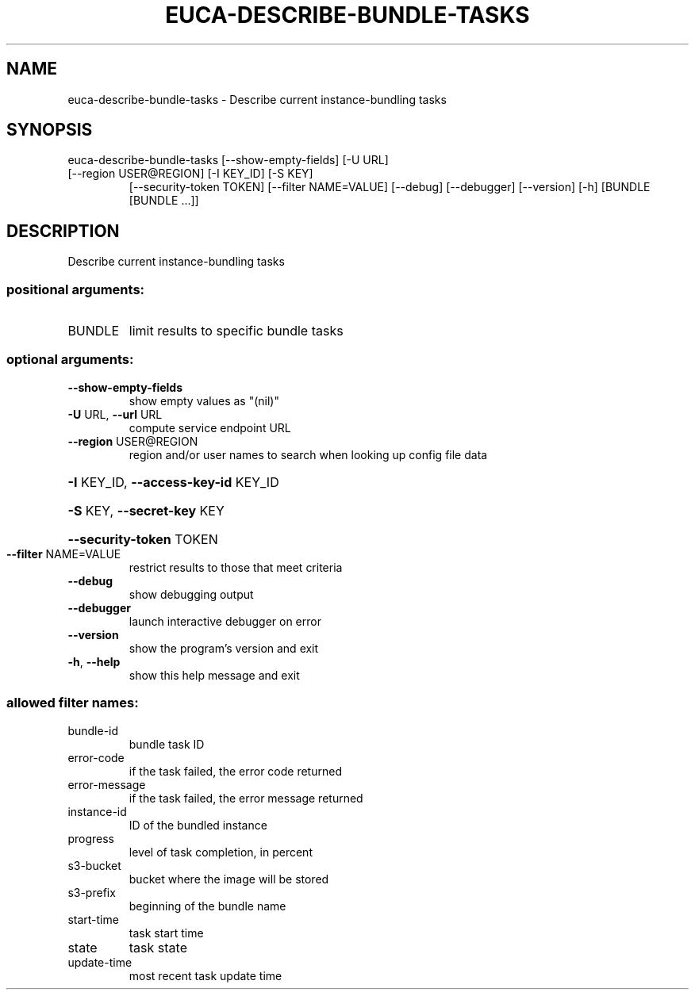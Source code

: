 .\" DO NOT MODIFY THIS FILE!  It was generated by help2man 1.47.2.
.TH EUCA-DESCRIBE-BUNDLE-TASKS "1" "October 2015" "euca2ools 3.3.0" "User Commands"
.SH NAME
euca-describe-bundle-tasks \- Describe current instance-bundling tasks
.SH SYNOPSIS
euca\-describe\-bundle\-tasks [\-\-show\-empty\-fields] [\-U URL]
.TP
[\-\-region USER@REGION] [\-I KEY_ID] [\-S KEY]
[\-\-security\-token TOKEN]
[\-\-filter NAME=VALUE] [\-\-debug] [\-\-debugger]
[\-\-version] [\-h]
[BUNDLE [BUNDLE ...]]
.SH DESCRIPTION
Describe current instance\-bundling tasks
.SS "positional arguments:"
.TP
BUNDLE
limit results to specific bundle tasks
.SS "optional arguments:"
.TP
\fB\-\-show\-empty\-fields\fR
show empty values as "(nil)"
.TP
\fB\-U\fR URL, \fB\-\-url\fR URL
compute service endpoint URL
.TP
\fB\-\-region\fR USER@REGION
region and/or user names to search when looking up
config file data
.HP
\fB\-I\fR KEY_ID, \fB\-\-access\-key\-id\fR KEY_ID
.HP
\fB\-S\fR KEY, \fB\-\-secret\-key\fR KEY
.HP
\fB\-\-security\-token\fR TOKEN
.TP
\fB\-\-filter\fR NAME=VALUE
restrict results to those that meet criteria
.TP
\fB\-\-debug\fR
show debugging output
.TP
\fB\-\-debugger\fR
launch interactive debugger on error
.TP
\fB\-\-version\fR
show the program's version and exit
.TP
\fB\-h\fR, \fB\-\-help\fR
show this help message and exit
.SS "allowed filter names:"
.TP
bundle\-id
bundle task ID
.TP
error\-code
if the task failed, the error code returned
.TP
error\-message
if the task failed, the error message returned
.TP
instance\-id
ID of the bundled instance
.TP
progress
level of task completion, in percent
.TP
s3\-bucket
bucket where the image will be stored
.TP
s3\-prefix
beginning of the bundle name
.TP
start\-time
task start time
.TP
state
task state
.TP
update\-time
most recent task update time
